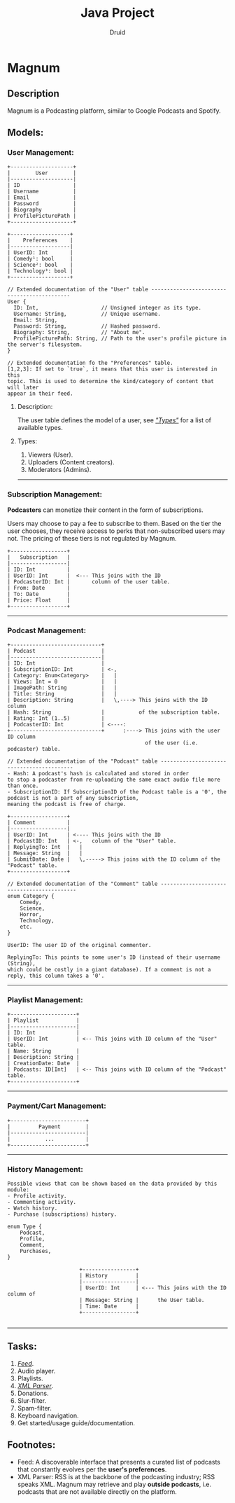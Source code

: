 #+TITLE: Java Project
#+AUTHOR: Druid

* Magnum
** Description
Magnum is a Podcasting platform, similar to Google Podcasts and Spotify.

** Models:
*** User Management:
#+BEGIN_EXAMPLE
+--------------------+
|        User        |
|--------------------|
| ID                 |
| Username           |
| Email              |
| Password           |
| Biography          |
| ProfilePicturePath |
+--------------------+

+-------------------+
|    Preferences    |
|-------------------|
| UserID: Int       |
| Comedy¹: bool     |
| Science²: bool    |
| Technology³: bool |
+-------------------+

// Extended documentation of the "User" table --------------------------------------------
User {
  ID: Int,                    // Unsigned integer as its type.
  Username: String,           // Unique username.
  Email: String,
  Password: String,           // Hashed password.
  Biography: String,          // "About me".
  ProfilePicturePath: String, // Path to the user's profile picture in the server's filesystem.
}

// Extended documentation fo the "Preferences" table.
[1,2,3]: If set to `true`, it means that this user is interested in this
topic. This is used to determine the kind/category of content that will later
appear in their feed.
#+END_EXAMPLE

**** Description:
The user table defines the model of a user, see /[[#types]["Types"]]/  for a list of available types.

**** Types:
:PROPERTIES:
:CUSTOM_ID: types
:END:
1. Viewers (User).
2. Uploaders (Content creators).
3. Moderators (Admins).

-----

*** Subscription Management:
*Podcasters* can monetize their content in the form of subscriptions.

Users may choose to pay a fee to subscribe to them. Based on the tier the user
chooses, they receive access to perks that non-subscribed users may not. The pricing
of these tiers is not regulated by Magnum.

#+BEGIN_EXAMPLE
+------------------+
|   Subscription   |
|------------------|
| ID: Int          |
| UserID: Int      |  <--- This joins with the ID
| PodcasterID: Int |       column of the user table.
| From: Date       |
| To: Date         |
| Price: Float     |
+------------------+
#+END_EXAMPLE

-----

*** Podcast Management:
#+BEGIN_EXAMPLE
+-----------------------------+
| Podcast                     |
|-----------------------------|
| ID: Int                     |
| SubscriptionID: Int         | <-,
| Category: Enum<Category>    |   |
| Views: Int = 0              |   |
| ImagePath: String           |   |
| Title: String               |   |
| Description: String         |   \,----> This joins with the ID column
| Hash: String                |           of the subscription table.
| Rating: Int (1..5)          |
| PodcasterID: Int            | <----:
+-----------------------------+      :----> This joins with the user ID column
                                            of the user (i.e. podcaster) table.

// Extended documentation of the "Podcast" table ------------------------------------------
- Hash: A podcast's hash is calculated and stored in order
to stop a podcaster from re-uploading the same exact audio file more than once.
- SubscriptionID: If SubscriptionID of the Podcast table is a '0', the podcast is not a part of any subscription,
meaning the podcast is free of charge.

+------------------+
| Comment          |
|------------------|
| UserID: Int      | <---- This joins with the ID
| PodcastID: Int   | <-,   column of the "User" table.
| ReplyingTo: Int  |   |
| Message: String  |   |
| SubmitDate: Date |   \,-----> This joins with the ID column of the "Podcast" table.
+------------------+

// Extended documentation of the "Comment" table -------------------------------------------
enum Category {
    Comedy,
    Science,
    Horror,
    Technology,
    etc.
}

UserID: The user ID of the original commenter.

ReplyingTo: This points to some user's ID (instead of their username (String),
which could be costly in a giant database). If a comment is not a reply, this column takes a '0'.
#+END_EXAMPLE

-----

*** Playlist Management:
#+BEGIN_EXAMPLE
+---------------------+
| Playlist            |
|---------------------|
| ID: Int             |
| UserID: Int         | <-- This joins with ID column of the "User" table.
| Name: String        |
| Description: String |
| CreationDate: Date  |
| Podcasts: ID[Int]   | <-- This joins with ID column of the "Podcast" table.
+---------------------+
#+END_EXAMPLE

-----

*** Payment/Cart Management:
#+BEGIN_EXAMPLE
    +------------------------+
    |         Payment        |
    |------------------------|
    |           ...          |
    +------------------------+
#+END_EXAMPLE


-----

*** History Management:

#+BEGIN_EXAMPLE
Possible views that can be shown based on the data provided by this module:
- Profile activity.
- Commenting activity.
- Watch history.
- Purchase (subscriptions) history.

enum Type {
    Podcast,
    Profile,
    Comment,
    Purchases,
}

                       +-----------------+
                       | History         |
                       |-----------------|
                       | UserID: Int     | <--- This joins with the ID column of
                       | Message: String |      the User table.
                       | Time: Date      |
                       +-----------------+

#+END_EXAMPLE

-----

** Tasks:
1. /[[#foot][Feed]]/.
2. Audio player.
3. Playlists.
4. /[[#foot][XML Parser]]/.
5. Donations.
6. Slur-filter.
7. Spam-filter.
8. Keyboard navigation.
9. Get started/usage guide/documentation.

** Footnotes:
:PROPERTIES:
:CUSTOM_ID: foot
:END:
- Feed: A discoverable interface that presents a curated list of podcasts that constantly evolves per the *user's preferences*.
- XML Parser: RSS is at the backbone of the podcasting industry; RSS speaks XML. Magnum may retrieve and play *outside podcasts*, i.e. podcasts that are not available directly on the platform.
